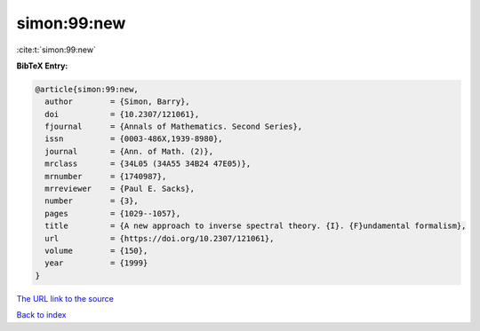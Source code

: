 simon:99:new
============

:cite:t:`simon:99:new`

**BibTeX Entry:**

.. code-block:: bibtex

   @article{simon:99:new,
     author        = {Simon, Barry},
     doi           = {10.2307/121061},
     fjournal      = {Annals of Mathematics. Second Series},
     issn          = {0003-486X,1939-8980},
     journal       = {Ann. of Math. (2)},
     mrclass       = {34L05 (34A55 34B24 47E05)},
     mrnumber      = {1740987},
     mrreviewer    = {Paul E. Sacks},
     number        = {3},
     pages         = {1029--1057},
     title         = {A new approach to inverse spectral theory. {I}. {F}undamental formalism},
     url           = {https://doi.org/10.2307/121061},
     volume        = {150},
     year          = {1999}
   }

`The URL link to the source <https://doi.org/10.2307/121061>`__


`Back to index <../By-Cite-Keys.html>`__
